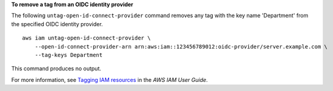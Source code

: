 **To remove a tag from an OIDC identity provider**

The following ``untag-open-id-connect-provider`` command removes any tag with the key name 'Department' from the specified OIDC identity provider. ::

    aws iam untag-open-id-connect-provider \
        --open-id-connect-provider-arn arn:aws:iam::123456789012:oidc-provider/server.example.com \
        --tag-keys Department

This command produces no output.

For more information, see `Tagging IAM resources <https://docs.aws.amazon.com/IAM/latest/UserGuide/id_tags.html>`__ in the *AWS IAM User Guide*.